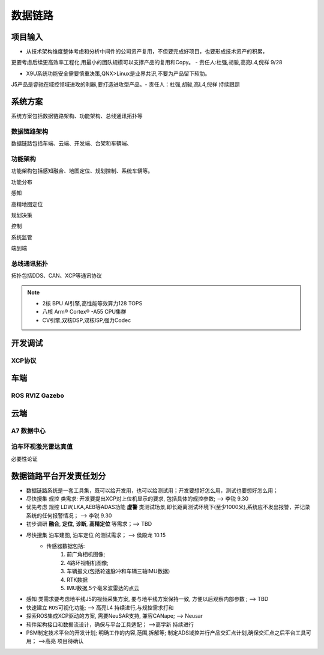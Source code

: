 数据链路
======================================================================================================

项目输入
------------------------------------------------------------------------------------------------

* 从技术架构维度整体考虑和分析中间件的公司资产复用，不但要完成好项目，也要形成技术资产的积累，

更要考虑后续更高效率工程化,用最小的团队规模可以支撑产品的复用和Copy。 - 责任人:杜强,胡骏,高亮L4,倪祥 9/28

* X9U系统功能安全需要慎重决策,QNX>Linux是业界共识,不要为产品留下软肋。

J5产品是睿驰在域控领域进攻的利器,要打造进攻型产品。- 责任人：杜强,胡骏,高L4,倪祥 持续跟踪


系统方案
------------------------------------------------------------------------------------------------
系统方案包括数据链路架构、功能架构、总线通讯拓扑等


数据链路架构
~~~~~~~~~~~~~~~~~~~~~~~~~~~~~~~~~~~~~~~~~~~~~~~~~~~~~~~~~~~~~~~~~~~~~~~~~~~~~~~~~~~~~~~~~
数据链路包括车端、云端、开发端、台架和车辆端、

.. image:: /images/数据链路架构.png




功能架构
~~~~~~~~~~~~~~~~~~~~~~~~~~~~~~~~~~~~~~~~~~~~~~~~~~~~~~~~~~~~~~~~~~~~~~~~~~~~~~~~~~~~~~~~~
功能架构包括感知融合、地图定位、规划控制、系统车辆等。

.. image:: /images/功能架构.png


功能分布

.. image:: /images/功能分布.png

感知

.. image:: /images/感知.png

高精地图定位

.. image:: /images/高精地图1.png
.. image:: /images/高精地图2.png
.. image:: /images/高精地图3.png

规划决策

.. image:: /images/规划决策1.png
.. image:: /images/规划决策2.png
.. image:: /images/规划决策3.png


控制

.. image:: /images/控制.png

系统监管

.. image:: /images/系统监管.png

端到端

.. image:: /images/端到端延时.png


总线通讯拓扑
~~~~~~~~~~~~~~~~~~~~~~~~~~~~~~~~~~~~~~~~~~~~~~~~~~~~~~~~~~~~~~~~~~~~~~~~~~~~~~~~~~~~~~~~~
拓扑包括DDS、CAN、XCP等通讯协议

.. image:: /images/总线通讯拓扑.png  

.. note:: 
    * 2核 BPU AI引擎,高性能等效算力128 TOPS
    * 八核 Arm® Cortex® -A55 CPU集群
    * CV引擎,双核DSP,双核ISP,强力Codec

开发调试
------------------------------------------------------------------------------------------------

XCP协议
~~~~~~~~~~~~~~~~~~~~~~~~~~~~~~~~~~~~~~~~~~~~~~~~~~~~~~~~~~~~~~~~~~~~~~~~~~~~~~~~~~~~~~~~~

.. image:: /images/XCP主从节点.png
.. image:: /images/XCP_Drive.png

车端
------------------------------------------------------------------------------------------------

ROS RVIZ Gazebo
~~~~~~~~~~~~~~~~~~~~~~~~~~~~~~~~~~~~~~~~~~~~~~~~~~~~~~~~~~~~~~~~~~~~~~~~~~~~~~~~~~~~~~~~~

.. image:: /images/ROS_RVIZ.png
.. image:: /images/ROS_RVIZ_V.png
.. image:: /images/ROS_Gazebo.png


云端
------------------------------------------------------------------------------------------------

A7 数据中心
~~~~~~~~~~~~~~~~~~~~~~~~~~~~~~~~~~~~~~~~~~~~~~~~~~~~~~~~~~~~~~~~~~~~~~~~~~~~~~~~~~~~~~~~~

泊车环视激光雷达真值
~~~~~~~~~~~~~~~~~~~~~~~~~~~~~~~~~~~~~~~~~~~~~~~~~~~~~~~~~~~~~~~~~~~~~~~~~~~~~~~~~~~~~~~~~
必要性论证


数据链路平台开发责任划分
------------------------------------------------------------------------------------------------

*  数据链路系统是一套工具集，既可以给开发用，也可以给测试用；开发要想好怎么用，测试也要想好怎么用； 
*  尽快搜集 ``规控`` 类需求: 开发要提出XCP对上位机显示的要求, 包括具体的规控参数; --> 李锐 9.30
*  优先考虑 ``规控`` LDW,LKA,AEB等ADAS功能 **虚警** 类测试场景,即长距离测试环境下(至少1000米),系统应不发出报警，并记录系统的任何报警情况； --> 李锐 9.30
*  初步调研 **融合**, **定位**, **诊断**, **高精定位** 等需求；--> TBD
*  尽快搜集 ``泊车建图``, ``泊车定位`` 的测试需求；    --> 侯殿龙  10.15
    * 传感器数据包括:
       #. 前广角相机图像;
       #. 4路环视相机图像;
       #. 车辆报文(包括轮速脉冲和车辆三轴IMU数据)
       #. RTK数据
       #. IMU数据,5个毫米波雷达的点云
    
*  ``感知`` 类需求要考虑地平线J5的视频采集方案, 要与地平线方案保持一致, 方便以后观察内部参数 ;  --> TBD
*  快速建立 ``ROS可视化功能``;  --> 高亮L4  持续进行,与规控需求打和
*  探索ROS集成XCP驱动的方案, 需要NeuSAR支持, 兼容CANape;  --> Neusar   
*  软件架构接口和数据流设计，确保与平台工具适配；  -->高学新   持续进行
*  PSM制定技术平台的开发计划; 明确工作的内容,范围,拆解等; 制定ADS域控并行产品交汇点计划,确保交汇点之后平台工具可用； -->高亮 项目待确认
